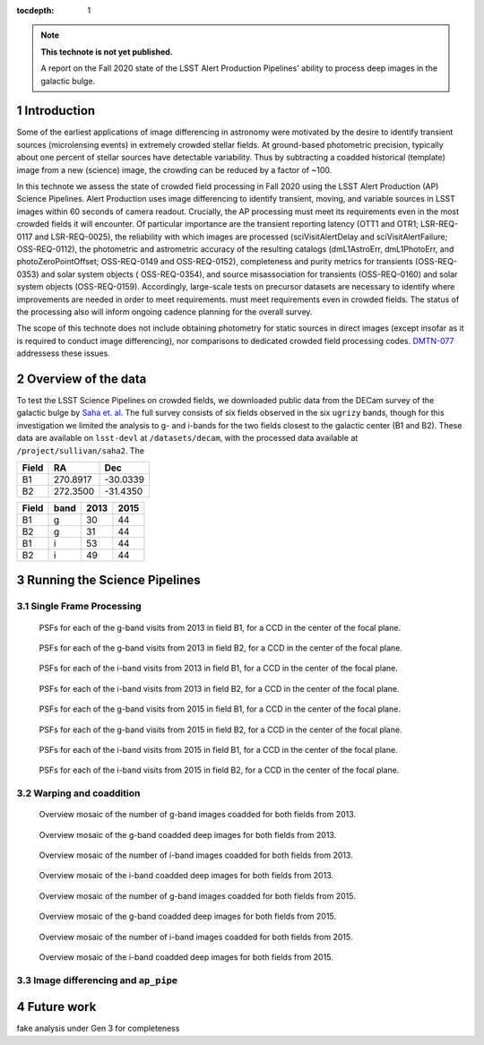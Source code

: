 ..
  Technote content.

  See https://developer.lsst.io/restructuredtext/style.html
  for a guide to reStructuredText writing.

  Do not put the title, authors or other metadata in this document;
  those are automatically added.

  Use the following syntax for sections:

  Sections
  ========

  and

  Subsections
  -----------

  and

  Subsubsections
  ^^^^^^^^^^^^^^

  To add images, add the image file (png, svg or jpeg preferred) to the
  _static/ directory. The reST syntax for adding the image is

  .. figure:: /_static/filename.ext
     :name: fig-label

     Caption text.

   Run: ``make html`` and ``open _build/html/index.html`` to preview your work.
   See the README at https://github.com/lsst-sqre/lsst-technote-bootstrap or
   this repo's README for more info.

   Feel free to delete this instructional comment.

:tocdepth: 1

.. Please do not modify tocdepth; will be fixed when a new Sphinx theme is shipped.

.. sectnum::

.. TODO: Delete the note below before merging new content to the master branch.

.. note::

   **This technote is not yet published.**

   A report on the Fall 2020 state of the LSST Alert Production Pipelines' ability to process deep images in the galactic bulge.

Introduction
============

Some of the earliest applications of image differencing in astronomy were motivated by the desire to identify transient sources (microlensing events) in extremely crowded stellar fields.
At ground-based photometric precision, typically about one percent of stellar sources have detectable variability. 
Thus by subtracting a coadded historical (template) image from a new (science) image, the crowding can be reduced by a factor of ~100.

In this technote we assess the state of crowded field processing in Fall 2020 using the LSST Alert Production (AP) Science Pipelines.
Alert Production uses image differencing to identify transient, moving, and variable sources in LSST images within 60 seconds of camera readout.
Crucially, the AP processing must meet its requirements even in the most crowded fields it will encounter.
Of particular importance are the transient reporting latency (OTT1 and OTR1; LSR-REQ-0117 and LSR-REQ-0025), 
the reliability with which images are processed (sciVisitAlertDelay and sciVisitAlertFailure; OSS-REQ-0112), 
the photometric and astrometric accuracy of the resulting catalogs (dmL1AstroErr, dmL1PhotoErr, and photoZeroPointOffset; OSS-REQ-0149 and OSS-REQ-0152), 
completeness and purity metrics for transients (OSS-REQ-0353) and solar system objects ( OSS-REQ-0354),
and source misassociation for transients (OSS-REQ-0160) and solar system objects (OSS-REQ-0159).
Accordingly, large-scale tests on precursor datasets are necessary to identify where improvements are needed in order to meet requirements.
must meet requirements even in crowded fields.
The status of the processing also will inform ongoing cadence planning for the overall survey.

The scope of this technote does not include obtaining photometry for static sources in direct images (except insofar as it is required to conduct image differencing), nor comparisons to dedicated crowded field processing codes.
`DMTN-077 <https://dmtn-077.lsst.io>`_ addressess these issues.

Overview of the data
====================

To test the LSST Science Pipelines on crowded fields, we downloaded public data from the DECam survey of the galactic bulge by `Saha et. al <https://arxiv.org/pdf/1902.05637.pdf>`_.
The full survey consists of six fields observed in the six ``ugrizy`` bands, though for this investigation we limited the analysis to g- and i-bands for the two fields closest to the galactic center (B1 and B2).
These data are available on ``lsst-devl`` at ``/datasets/decam``, with the processed data available at ``/project/sullivan/saha2``.
The 

.. _field-coordinates:
 
======  ========  ========
Field   RA        Dec
======  ========  ========
B1      270.8917  -30.0339
B2      272.3500  -31.4350
======  ========  ========

====== ====== ====== ======
Field  band   2013   2015
====== ====== ====== ======
B1       g    30     44
B2       g    31     44
B1       i    53     44
B2       i    49     44
====== ====== ====== ======


Running the Science Pipelines
=============================

Single Frame Processing
-----------------------

.. figure:: /_static/psf_B1_2013_g.png
 :name: psf_B1_2013_g

 PSFs for each of the g-band visits from 2013 in field B1, for a CCD in the center of the focal plane.

.. figure:: /_static/psf_B2_2013_g.png
 :name: psf_B2_2013_g

 PSFs for each of the g-band visits from 2013 in field B2, for a CCD in the center of the focal plane.

.. figure:: /_static/psf_B1_2013_i.png
 :name: psf_B1_2013_i

 PSFs for each of the i-band visits from 2013 in field B1, for a CCD in the center of the focal plane.

.. figure:: /_static/psf_B2_2013_i.png
 :name: psf_B2_2013_i

 PSFs for each of the i-band visits from 2013 in field B2, for a CCD in the center of the focal plane.

.. figure:: /_static/psf_B1_2015_g.png
 :name: psf_B1_2015_g

 PSFs for each of the g-band visits from 2015 in field B1, for a CCD in the center of the focal plane.

.. figure:: /_static/psf_B2_2015_g.png
 :name: psf_B2_2015_g

 PSFs for each of the g-band visits from 2015 in field B2, for a CCD in the center of the focal plane.

.. figure:: /_static/psf_B1_2015_i.png
 :name: psf_B1_2015_i

 PSFs for each of the i-band visits from 2015 in field B1, for a CCD in the center of the focal plane.

.. figure:: /_static/psf_B2_2015_i.png
 :name: psf_B2_2015_i

 PSFs for each of the i-band visits from 2015 in field B2, for a CCD in the center of the focal plane.


Warping and coaddition
----------------------

.. figure:: /_static/Mosaic_of_g_nImages.png
 :name: Mosaic_of_g_nImages_2013

 Overview mosaic of the number of g-band images coadded for both fields from 2013.

.. figure:: /_static/Mosaic_of_g_coadds.png
 :name: Mosaic_of_g_coadds_2013

 Overview mosaic of the g-band coadded deep images for both fields from 2013.

.. figure:: /_static/Mosaic_of_i_nImages.png
 :name: Mosaic_of_i_nImages_2013

 Overview mosaic of the number of i-band images coadded for both fields from 2013.

.. figure:: /_static/Mosaic_of_i_coadds.png
 :name: Mosaic_of_i_coadds_2013

 Overview mosaic of the i-band coadded deep images for both fields from 2013.

.. figure:: /_static/Mosaic_of_g_nImages_2015.png
 :name: Mosaic_of_g_nIamges_2015

 Overview mosaic of the number of g-band images coadded for both fields from 2015.

.. figure:: /_static/Mosaic_of_g_coadds_2015.png
 :name: Mosaic_of_g_coadds_2015

 Overview mosaic of the g-band coadded deep images for both fields from 2015.

.. figure:: /_static/Mosaic_of_i_nImages_2015.png
 :name: Mosaic_of_i_nImages_2015

 Overview mosaic of the number of i-band images coadded for both fields from 2015.

.. figure:: /_static/Mosaic_of_i_coadds_2015.png
 :name: Mosaic_of_i_coadds_2015

 Overview mosaic of the i-band coadded deep images for both fields from 2015.


Image differencing and ``ap_pipe``
----------------------------------


Future work
===========

fake analysis under Gen 3 for completeness

.. Add content here.
.. Do not include the document title (it's automatically added from metadata.yaml).

.. .. rubric:: References

.. Make in-text citations with: :cite:`bibkey`.

.. .. bibliography:: local.bib lsstbib/books.bib lsstbib/lsst.bib lsstbib/lsst-dm.bib lsstbib/refs.bib lsstbib/refs_ads.bib
..    :style: lsst_aa
